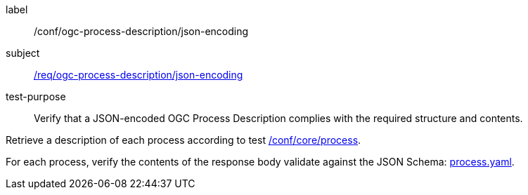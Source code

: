 [[ats_ogc-process-description_json-encoding]]
[abstract_test]
====
[%metadata]
label:: /conf/ogc-process-description/json-encoding
subject:: <<req_ogc-process-description_json-encoding,/req/ogc-process-description/json-encoding>>
test-purpose:: Verify that a JSON-encoded OGC Process Description complies with the required structure and contents.

[.component,class=test method]
=====

[.component,class=step]
--
Retrieve a description of each process according to test <<ats_core_process,/conf/core/process>>.
--

[.component,class=step]
--
For each process, verify the contents of the response body validate against the JSON Schema: http://schemas.opengis.net/ogcapi/processes/part1/1.0/openapi/schemas/process.yaml[process.yaml].
--
=====
====
